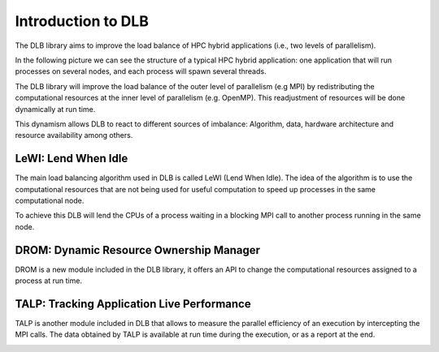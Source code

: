 *******************
Introduction to DLB
*******************

The DLB library aims to improve the load balance of HPC hybrid applications (i.e., two levels of parallelism).

In the following picture we can see the structure of a typical HPC hybrid application: one application that will run processes on several nodes, and each process will spawn several threads.

.. image:: images/hpc_app.png
  :width: 300pt
  :align: center
  :alt: Hybrid application

The DLB library will improve the load balance of the outer level of parallelism (e.g MPI) by redistributing the computational resources at the inner level of parallelism (e.g. OpenMP). This readjustment of resources will be done dynamically at run time.

This dynamism allows DLB to react to different sources of imbalance: Algorithm, data, hardware architecture and resource availability among others.

====================
LeWI: Lend When Idle
====================

The main load balancing algorithm used in DLB is called LeWI (Lend When Idle). The idea of the algorithm is to use the computational resources that are not being used for useful computation to speed up processes in the same computational node.

To achieve this DLB will lend the CPUs of a process waiting in a blocking MPI call to another process running in the same node.

.. image:: images/LeWI.png
  :width: 300pt
  :align: center
  :alt: Application balanced with LeWI


.. _drom:

========================================
DROM: Dynamic Resource Ownership Manager
========================================

DROM is a new module included in the DLB library, it offers an API to change
the computational resources assigned to a process at run time.

.. image:: images/drom.png
  :width: 300pt
  :align: center
  :alt: DROM


.. _talp:

===========================================
TALP: Tracking Application Live Performance
===========================================

TALP is another module included in DLB that allows to measure the parallel efficiency
of an execution by intercepting the MPI calls. The data obtained by TALP is available
at run time during the execution, or as a report at the end.

.. image:: images/talp.png
  :width: 300pt
  :align: center
  :alt: TALP
